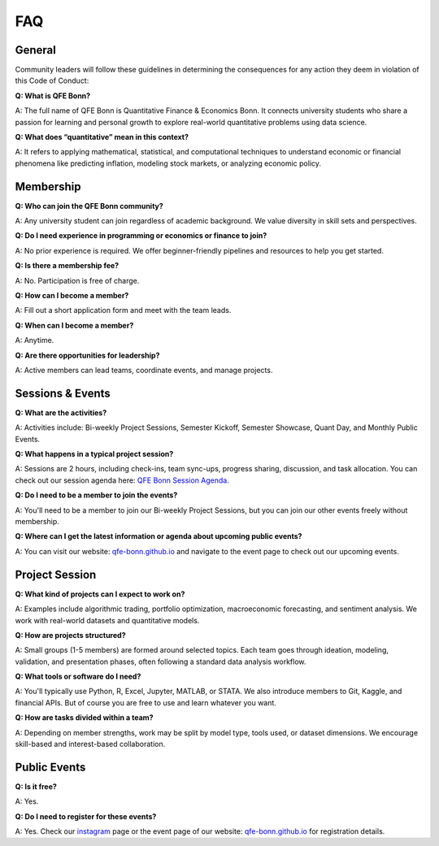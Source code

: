 FAQ
===

.. _QFE Bonn Session Agenda: https://docs.google.com/spreadsheets/d/1f-JyNP6Vpq5yo3EHI-Pg1sf_6wvy7UxV/edit?gid=1591202998#gid=1591202998
.. _qfe-bonn.github.io: https://qfe-bonn.github.io/
.. _instagram: https://www.instagram.com/qfe.bonn/

General
-------

Community leaders will follow these guidelines in determining the consequences for any action they deem in violation of this Code of Conduct:

**Q: What is QFE Bonn?**

A: The full name of QFE Bonn is Quantitative Finance & Economics Bonn. It connects university students who share a passion for learning and personal growth to explore real-world quantitative problems using data science.

**Q: What does “quantitative” mean in this context?**

A: It refers to applying mathematical, statistical, and computational techniques to understand economic or financial phenomena like predicting inflation, modeling stock markets, or analyzing economic policy.

Membership
----------

**Q: Who can join the QFE Bonn community?**

A: Any university student can join regardless of academic background. We value diversity in skill sets and perspectives.

**Q: Do I need experience in programming or economics or finance to join?**

A: No prior experience is required. We offer beginner-friendly pipelines and resources to help you get started.

**Q: Is there a membership fee?**

A: No. Participation is free of charge.

**Q: How can I become a member?**

A: Fill out a short application form and meet with the team leads.

**Q: When can I become a member?**

A: Anytime.

**Q: Are there opportunities for leadership?**

A: Active members can lead teams, coordinate events, and manage projects.

Sessions & Events
-----------------

**Q: What are the activities?**

A: Activities include: Bi-weekly Project Sessions, Semester Kickoff, Semester Showcase, Quant Day, and Monthly Public Events.

**Q: What happens in a typical project session?**

A: Sessions are 2 hours, including check-ins, team sync-ups, progress sharing, discussion, and task allocation. You can check out our session agenda here: `QFE Bonn Session Agenda`_.

**Q: Do I need to be a member to join the events?**

A: You'll need to be a member to join our Bi-weekly Project Sessions, but you can join our other events freely without membership.

**Q: Where can I get the latest information or agenda about upcoming public events?**

A: You can visit our website: `qfe-bonn.github.io`_ and navigate to the event page to check out our upcoming events.

Project Session
---------------

**Q: What kind of projects can I expect to work on?**

A: Examples include algorithmic trading, portfolio optimization, macroeconomic forecasting, and sentiment analysis. We work with real-world datasets and quantitative models.

**Q: How are projects structured?**

A: Small groups (1-5 members) are formed around selected topics. Each team goes through ideation, modeling, validation, and presentation phases, often following a standard data analysis workflow.

**Q: What tools or software do I need?**

A: You'll typically use Python, R, Excel, Jupyter, MATLAB, or STATA. We also introduce members to Git, Kaggle, and financial APIs. But of course you are free to use and learn whatever you want.

**Q: How are tasks divided within a team?**

A: Depending on member strengths, work may be split by model type, tools used, or dataset dimensions. We encourage skill-based and interest-based collaboration.

Public Events
-------------

**Q: Is it free?**

A: Yes.

**Q: Do I need to register for these events?**

A: Yes. Check our `instagram`_ page or the event page of our website: `qfe-bonn.github.io`_ for registration details.